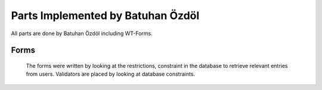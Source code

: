 Parts Implemented by Batuhan Özdöl
================================

All parts are done by Batuhan Özdöl including WT-Forms.

Forms
-----

	.. code-block:: python
	  class ArticleForm(Form):
		title = StringField("Title",validators=[validators.length(min=1,max=100)])
		content = TextAreaField("Content",validators=[validators.length(min=10)])
		source = StringField("Source URL",validators=[validators.length(max=30)])

	  class MusicForm(Form):
		name = StringField("Name",validators = [validators.length(min=1,max=20)])
		lyrics = TextAreaField("Lyrics",validators=[validators.length(min=10)])
		author = StringField("Author",validators = [validators.length(min=1,max=20)])
		date = DateField('Published Date',validators=(validators.Optional(),))

	  class RegisterForm(Form):
		username = StringField("Username",validators = [validators.length(min=1,max=35)])
		birthdate = DateField('Birthdate',validators=(validators.Optional(),))
		email = StringField("E-mail",validators = [validators.Email(message = "Please enter a valid email")])
		password = PasswordField("Password",validators=[validators.DataRequired(message = "Enter a password"),
								validators.EqualTo(fieldname="confirm",message="Password doesn't match !")])
		confirm = PasswordField("Confirm your password")

	  class LoginForm(Form):
		username = StringField("Username")
		password = PasswordField("Password")
		
	The forms were written by looking at the restrictions, constraint in the database to retrieve relevant entries from users. Validators are placed by looking at database constraints.
